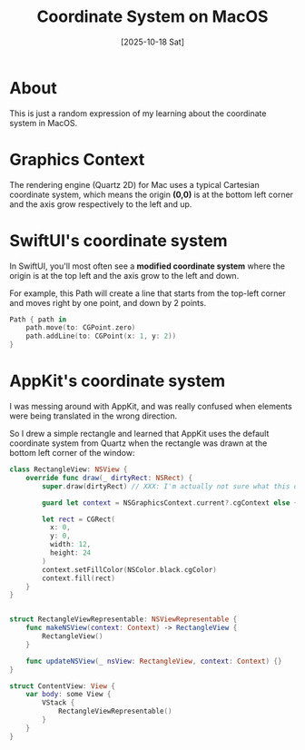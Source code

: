 #+title: Coordinate System on MacOS
#+categories: swift
#+date: [2025-10-18 Sat]

* About

This is just a random expression of my learning about the coordinate system in
MacOS.

* Graphics Context

The rendering engine (Quartz 2D) for Mac uses a typical Cartesian coordinate
system, which means the origin *(0,0)* is at the bottom left corner and the axis
grow respectively to the left and up.

#+ATTR_HTML: :width 50% :height 50% :class border-2 :alt quartz-coordinates :title quartz coordinates
[[./quartz_coordinates.gif]]

* SwiftUI's coordinate system

In SwiftUI, you'll most often see a *modified coordinate system* where the
origin is at the top left and the axis grow to the left and down.

For example, this Path will create a line that starts from the top-left corner
and moves right by one point, and down by 2 points.

#+begin_src swift
  Path { path in
      path.move(to: CGPoint.zero)
      path.addLine(to: CGPoint(x: 1, y: 2))
  }
#+end_src

* AppKit's coordinate system

I was messing around with AppKit, and was really confused when elements were
being translated in the wrong direction.

So I drew a simple rectangle and learned that AppKit uses the default coordinate
system from Quartz when the rectangle was drawn at the bottom left corner of the
window:

#+begin_src swift
  class RectangleView: NSView {
      override func draw(_ dirtyRect: NSRect) {
          super.draw(dirtyRect) // XXX: I'm actually not sure what this does. whatever.

          guard let context = NSGraphicsContext.current?.cgContext else { return }

          let rect = CGRect(
            x: 0,
            y: 0,
            width: 12,
            height: 24
          )
          context.setFillColor(NSColor.black.cgColor)
          context.fill(rect)
      }
  }


  struct RectangleViewRepresentable: NSViewRepresentable {
      func makeNSView(context: Context) -> RectangleView {
          RectangleView()
      }

      func updateNSView(_ nsView: RectangleView, context: Context) {}
  }

  struct ContentView: View {
      var body: some View {
          VStack {
              RectangleViewRepresentable()
          }
      }
  }
#+end_src
